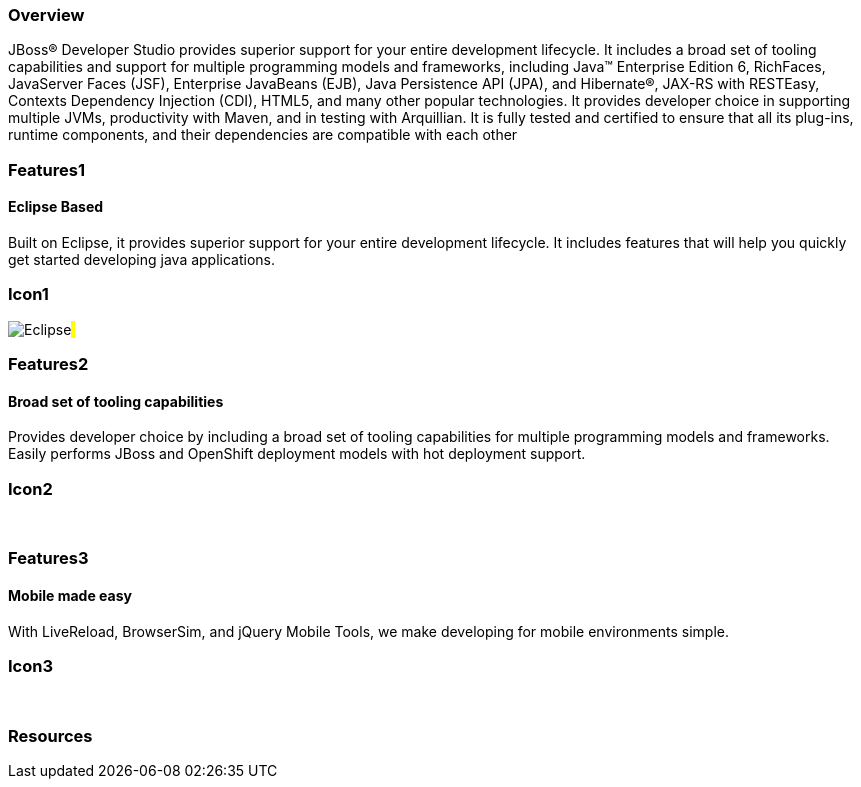 :awestruct-layout: product-overview
:awestruct-status: green
:leveloffset: 1

== Overview

JBoss(R) Developer Studio provides superior support for your entire development lifecycle. It includes a broad set of tooling capabilities and support for multiple programming models and frameworks, including Java(TM) Enterprise Edition 6, RichFaces, JavaServer Faces (JSF), Enterprise JavaBeans (EJB), Java Persistence API (JPA), and Hibernate(R), JAX-RS with RESTEasy, Contexts Dependency Injection (CDI), HTML5, and many other popular technologies. It provides developer choice in supporting multiple JVMs, productivity with Maven, and in testing with Arquillian. It is fully tested and certified to ensure that all its plug-ins, runtime components, and their dependencies are compatible with each other


== Features1

=== Eclipse Based

Built on Eclipse, it provides superior support for your entire development lifecycle. It includes features that will help you quickly get started developing java applications.

== Icon1

image:/images/products/devstudio/icon-eclipse.png["Eclipse"]#&nbsp;# 

== Features2

=== Broad set of tooling capabilities

Provides developer choice by including a broad set of tooling capabilities for multiple programming models and frameworks. Easily performs JBoss and OpenShift deployment models with hot deployment support.

== Icon2

[.fa .fa-wrench .fa-5x .fa-fw]#&nbsp;# 

== Features3

=== Mobile made easy

With LiveReload, BrowserSim, and jQuery Mobile Tools, we make developing for mobile environments simple.

== Icon3

[.fa .fa-mobile .fa-5x .fa-fw]#&nbsp;#

== Resources

